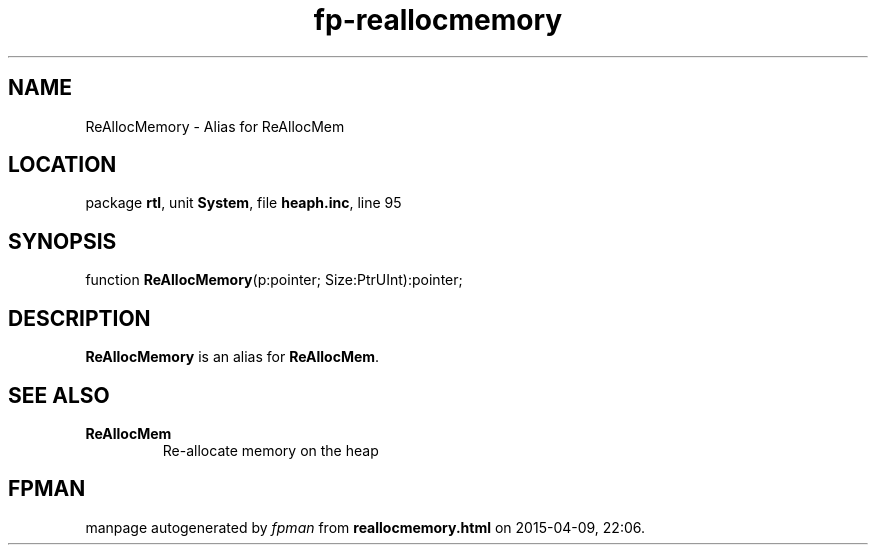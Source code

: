 .\" file autogenerated by fpman
.TH "fp-reallocmemory" 3 "2014-03-14" "fpman" "Free Pascal Programmer's Manual"
.SH NAME
ReAllocMemory - Alias for ReAllocMem
.SH LOCATION
package \fBrtl\fR, unit \fBSystem\fR, file \fBheaph.inc\fR, line 95
.SH SYNOPSIS
function \fBReAllocMemory\fR(p:pointer; Size:PtrUInt):pointer;
.SH DESCRIPTION
\fBReAllocMemory\fR is an alias for \fBReAllocMem\fR.


.SH SEE ALSO
.TP
.B ReAllocMem
Re-allocate memory on the heap

.SH FPMAN
manpage autogenerated by \fIfpman\fR from \fBreallocmemory.html\fR on 2015-04-09, 22:06.

